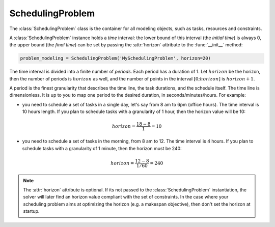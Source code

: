SchedulingProblem
=================

The :class:`SchedulingProblem` class is the container for all modeling objects, such as tasks, resources and constraints.

A :class:`SchedulingProblem` instance holds a *time* interval: the lower bound of this interval (the *initial time*) is always 0, the upper bound (the *final time*) can be set by passing the :attr:`horizon` attribute to the
:func:`__init__` method:

.. code-block:: python

    problem_modeling = SchedulingProblem('MySchedulingProblem', horizon=20)
 
The time interval is divided into a finite number of *periods*. Each period has a duration of 1. Let :math:`horizon` be the horizon, then the number of periods is :math:`horizon` as well, and the number of points in the interval :math:`[0;horizon]` is :math:`horizon+1`.

.. image:: img/TimeLineHorizon.svg
    :align: center
    :width: 90%

A period is the finest granularity that describes the time line, the task durations, and the schedule itself. The time line is dimensionless. It is up to you to map one period to the desired duration, in seconds/minutes/hours. For example:

- you need to schedule a set of tasks in a single day, let's say from 8 am to 6pm (office hours). The time interval is 10 hours length. If you plan to schedule tasks with a granularity of 1 hour, then the horizon value will be 10:

.. math:: horizon = \frac{18-8}{1}=10

- you need to schedule a set of tasks in the morning, from 8 am to 12. The time interval is 4 hours. If you plan to schedule tasks with a granularity of 1 minute, then the horizon must be 240:

.. math:: horizon = \frac{12-8}{1/60}=240

.. note::
   The :attr:`horizon` attribute is optional. If its not passed to the :class:`SchedulingProblem` instantiation, the solver will later find an horizon value compliant with the set of constraints. In the case where your scheduling problem aims at optimizing the horizon (e.g. a makespan objective), then don't set the horizon at startup.
